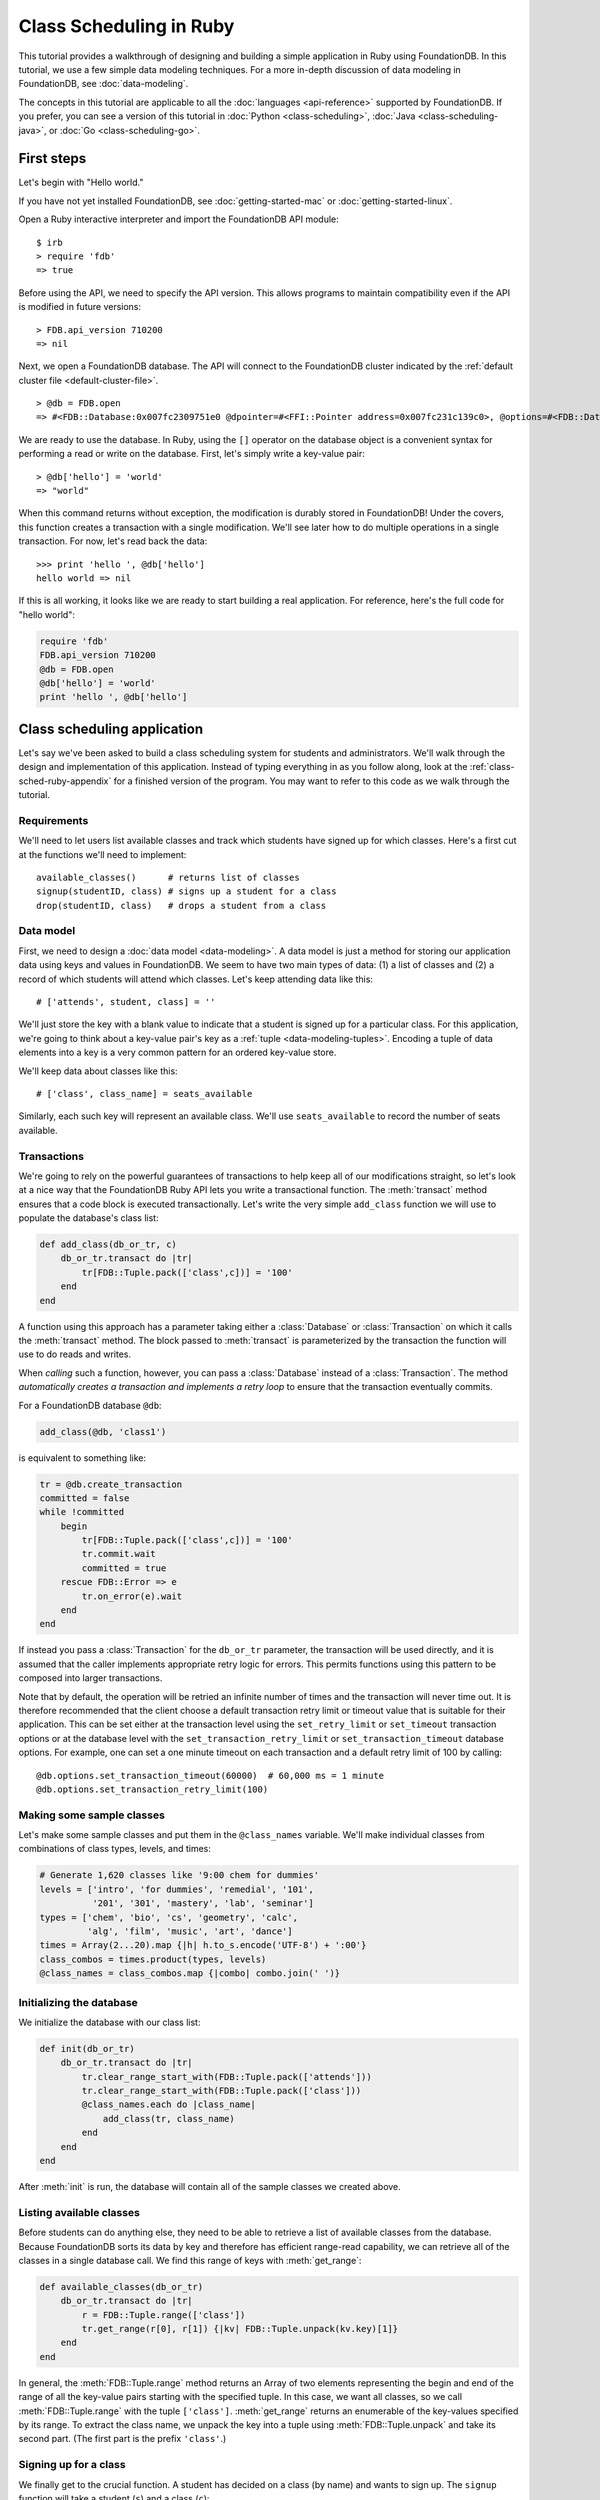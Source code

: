 ########################
Class Scheduling in Ruby
########################

This tutorial provides a walkthrough of designing and building a simple application in Ruby using FoundationDB. In this tutorial, we use a few simple data modeling techniques. For a more in-depth discussion of data modeling in FoundationDB, see :doc:`data-modeling`.

The concepts in this tutorial are applicable to all the :doc:`languages <api-reference>` supported by FoundationDB. If you prefer, you can see a version of this tutorial in :doc:`Python <class-scheduling>`, :doc:`Java <class-scheduling-java>`, or :doc:`Go <class-scheduling-go>`.

.. _class-sched-ruby-first-steps:

First steps
===========

Let's begin with "Hello world."

If you have not yet installed FoundationDB, see :doc:`getting-started-mac` or :doc:`getting-started-linux`.

Open a Ruby interactive interpreter and import the FoundationDB API module::

    $ irb
    > require 'fdb'
    => true

Before using the API, we need to specify the API version. This allows programs to maintain compatibility even if the API is modified in future versions::

    > FDB.api_version 710200
    => nil

Next, we open a FoundationDB database.  The API will connect to the FoundationDB cluster indicated by the :ref:`default cluster file <default-cluster-file>`. ::

    > @db = FDB.open
    => #<FDB::Database:0x007fc2309751e0 @dpointer=#<FFI::Pointer address=0x007fc231c139c0>, @options=#<FDB::DatabaseOptions:0x007fc230975168 @setfunc=#<Proc:0x007fc230975190@/Users/someone/.rvm/gems/ruby-2.0.0-p247/gems/fdb-1.0.0/lib/fdbimpl.rb:510 (lambda)>>>

We are ready to use the database. In Ruby, using the ``[]`` operator on the database object is a convenient syntax for performing a read or write on the database. First, let's simply write a key-value pair::

    > @db['hello'] = 'world'
    => "world"

When this command returns without exception, the modification is durably stored in FoundationDB! Under the covers, this function creates a transaction with a single modification. We'll see later how to do multiple operations in a single transaction. For now, let's read back the data::

    >>> print 'hello ', @db['hello']
    hello world => nil

If this is all working, it looks like we are ready to start building a real application. For reference, here's the full code for "hello world":

.. code-block:: ruby

    require 'fdb'
    FDB.api_version 710200
    @db = FDB.open
    @db['hello'] = 'world'
    print 'hello ', @db['hello']

Class scheduling application
============================

Let's say we've been asked to build a class scheduling system for students and administrators. We'll walk through the design and implementation of this application. Instead of typing everything in as you follow along, look at the :ref:`class-sched-ruby-appendix` for a finished version of the program. You may want to refer to this code as we walk through the tutorial.

Requirements
------------

We'll need to let users list available classes and track which students have signed up for which classes. Here's a first cut at the functions we'll need to implement::

    available_classes()      # returns list of classes
    signup(studentID, class) # signs up a student for a class
    drop(studentID, class)   # drops a student from a class

.. _class-sched-ruby-data-model:

Data model
----------

First, we need to design a :doc:`data model <data-modeling>`. A data model is just a method for storing our application data using keys and values in FoundationDB. We seem to have two main types of data: (1) a list of classes and (2) a record of which students will attend which classes. Let's keep attending data like this::

    # ['attends', student, class] = ''

We'll just store the key with a blank value to indicate that a student is signed up for a particular class. For this application, we're going to think about a key-value pair's key as a :ref:`tuple <data-modeling-tuples>`. Encoding a tuple of data elements into a key is a very common pattern for an ordered key-value store.

We'll keep data about classes like this::

    # ['class', class_name] = seats_available

Similarly, each such key will represent an available class. We'll use ``seats_available`` to record the number of seats available.

Transactions
------------

We're going to rely on the powerful guarantees of transactions to help keep all of our modifications straight, so let's look at a nice way that the FoundationDB Ruby API lets you write a transactional function. The :meth:`transact` method ensures that a code block is executed transactionally. Let's write the very simple ``add_class`` function we will use to populate the database's class list:

.. code-block:: ruby

    def add_class(db_or_tr, c)
        db_or_tr.transact do |tr|
            tr[FDB::Tuple.pack(['class',c])] = '100'
        end
    end

A function using this approach has a parameter taking either a :class:`Database` or :class:`Transaction` on which it calls the :meth:`transact` method. The block passed to :meth:`transact` is parameterized by the transaction the function will use to do reads and writes.

When *calling* such a function, however, you can pass a :class:`Database` instead of a :class:`Transaction`. The method *automatically creates a transaction and implements a retry loop* to ensure that the transaction eventually commits.

For a FoundationDB database ``@db``:

.. code-block:: ruby

    add_class(@db, 'class1')

is equivalent to something like:

.. code-block:: ruby

    tr = @db.create_transaction
    committed = false
    while !committed
        begin
            tr[FDB::Tuple.pack(['class',c])] = '100'
            tr.commit.wait
            committed = true
        rescue FDB::Error => e
            tr.on_error(e).wait
        end
    end

If instead you pass a :class:`Transaction` for the ``db_or_tr`` parameter, the transaction will be used directly, and it is assumed that the caller implements appropriate retry logic for errors. This permits functions using this pattern to be composed into larger transactions.

Note that by default, the operation will be retried an infinite number of times and the transaction will never time out. It is therefore recommended that the client choose a default transaction retry limit or timeout value that is suitable for their application. This can be set either at the transaction level using the ``set_retry_limit`` or ``set_timeout`` transaction options or at the database level with the ``set_transaction_retry_limit`` or ``set_transaction_timeout`` database options. For example, one can set a one minute timeout on each transaction and a default retry limit of 100 by calling::

    @db.options.set_transaction_timeout(60000)  # 60,000 ms = 1 minute
    @db.options.set_transaction_retry_limit(100)

Making some sample classes
--------------------------

Let's make some sample classes and put them in the ``@class_names`` variable. We'll make individual classes from combinations of class types, levels, and times:

.. code-block:: ruby

    # Generate 1,620 classes like '9:00 chem for dummies'
    levels = ['intro', 'for dummies', 'remedial', '101',
              '201', '301', 'mastery', 'lab', 'seminar']
    types = ['chem', 'bio', 'cs', 'geometry', 'calc',
             'alg', 'film', 'music', 'art', 'dance']
    times = Array(2...20).map {|h| h.to_s.encode('UTF-8') + ':00'}
    class_combos = times.product(types, levels)
    @class_names = class_combos.map {|combo| combo.join(' ')}

Initializing the database
-------------------------
We initialize the database with our class list:

.. code-block:: ruby

    def init(db_or_tr)
        db_or_tr.transact do |tr|
            tr.clear_range_start_with(FDB::Tuple.pack(['attends']))
            tr.clear_range_start_with(FDB::Tuple.pack(['class']))
            @class_names.each do |class_name|
                add_class(tr, class_name)
            end
        end
    end

After :meth:`init` is run, the database will contain all of the sample classes we created above.

Listing available classes
-------------------------

Before students can do anything else, they need to be able to retrieve a list of available classes from the database. Because FoundationDB sorts its data by key and therefore has efficient range-read capability, we can retrieve all of the classes in a single database call. We find this range of keys with :meth:`get_range`:

.. code-block:: ruby

    def available_classes(db_or_tr)
        db_or_tr.transact do |tr|
            r = FDB::Tuple.range(['class'])
            tr.get_range(r[0], r[1]) {|kv| FDB::Tuple.unpack(kv.key)[1]}
        end
    end

In general, the :meth:`FDB::Tuple.range` method returns an Array of two elements representing the begin and end of the range of all the key-value pairs starting with the specified tuple. In this case, we want all classes, so we call :meth:`FDB::Tuple.range` with the tuple ``['class']``. :meth:`get_range` returns an enumerable of the key-values specified by its range. To extract the class name, we unpack the key into a tuple using :meth:`FDB::Tuple.unpack` and take its second part. (The first part is the prefix ``'class'``.)

Signing up for a class
----------------------

We finally get to the crucial function. A student has decided on a class (by name) and wants to sign up. The ``signup`` function will take a student (``s``) and a class (``c``):

.. code-block:: ruby

    def signup(db_or_tr, s, c)
        db_or_tr.transact do |tr|
            rec = FDB::Tuple.pack(['attends', s, c])
            tr[rec] = ''
        end
    end

We simply insert the appropriate record (with a blank value).

Dropping a class
----------------

Dropping a class is similar to signing up:

.. code-block:: ruby

    def drop(db_or_tr, s, c)
        db_or_tr.transact do |tr|
            rec = FDB::Tuple.pack(['attends', s, c])
            tr.clear(rec)
        end
    end

Of course, to actually drop the student from the class, we need to be able to delete a record from the database.  We do this with the :meth:`clear` method.

Done?
-----

We report back to the project leader that our application is done---students can sign up for, drop, and list classes. Unfortunately, we learn that a new problem has been discovered: popular classes are being over-subscribed. Our application now needs to enforce the class size constraint as students add and drop classes.

Seats are limited!
------------------

Let's go back to the data model. Remember that we stored the number of seats in the class in the value of the key-value entry in the class list. Let's refine that a bit to track the *remaining* number of seats in the class. The initialization can work the same way (in our example, all classes initially have 100 seats), but the ``available_classes``, ``signup``, and ``drop`` functions are going to have to change. Let's start with ``available_classes``:

.. code-block:: ruby

    def available_classes(db_or_tr)
        db_or_tr.transact do |tr|
            r = FDB::Tuple.range(['class'])
            tr.get_range(r[0], r[1]) {|kv| FDB::Tuple.unpack(kv.key)[1] if kv.value.to_i > 0}
        end
    end

This is easy -- we simply add a condition to check that the value is non-zero. Let's check out ``signup`` next:

.. code-block:: ruby
    :emphasize-lines: 4-13

    def signup(db_or_tr, s, c)
        db_or_tr.transact do |tr|
            rec = FDB::Tuple.pack(['attends', s, c])
            if not tr[rec].nil?
                return # already signed up
            end

            seats_left = tr[FDB::Tuple.pack(['class', c])].to_i
            if seats_left == 0
                raise 'No remaining seats'
            end

            tr[FDB::Tuple.pack(['class',c])] = (seats_left - 1).to_s.encode('UTF-8')
            tr[rec] = ''
        end
    end

We now have to check that we aren't already signed up, since we don't want a double sign up to decrease the number of seats twice. Then we look up how many seats are left to make sure there is a seat remaining so we don't push the counter into the negative. If there is a seat remaining, we decrement the counter.


Concurrency and consistency
---------------------------

The ``signup`` function is starting to get a bit complex; it now reads and writes a few different key-value pairs in the database. One of the tricky issues in this situation is what happens as multiple clients/students read and modify the database at the same time. Couldn't two students both see one remaining seat and sign up at the same time?

These are tricky issues without simple answers---unless you have transactions! Because these functions are defined as FoundationDB transactions, we can have a simple answer: Each transactional function behaves as if it is the only one modifying the database. There is no way for a transaction to 'see' another transaction change the database, and each transaction ensures that either all of its modifications occur or none of them do.

Looking deeper, it is, of course, possible for two transactions to conflict. For example, if two people both see a class with one seat and sign up at the same time, FoundationDB must allow only one to succeed. This causes one of the transactions to fail to commit (which can also be caused by network outages, crashes, etc.). To ensure correct operation, applications need to handle this situation, usually via retrying the transaction. In this case, the conflicting transaction will be retried automatically by the :meth:`transact` method and will eventually lead to the correct result, a 'No remaining seats' exception.

Idempotence
-----------

Occasionally, a transaction might be retried even after it succeeds (for example, if the client loses contact with the cluster at just the wrong moment). This can cause problems if transactions are not written to be idempotent, i.e. to have the same effect if committed twice as if committed once. There are generic design patterns for :ref:`making any transaction idempotent <developer-guide-unknown-results>`, but many transactions are naturally idempotent. For example, all of the transactions in this tutorial are idempotent.

Dropping with limited seats
---------------------------

Let's finish up the limited seats feature by modifying the drop function:

.. code-block:: ruby
    :emphasize-lines: 4-8

    def drop(db_or_tr, s, c)
        db_or_tr.transact do |tr|
            rec = FDB::Tuple.pack(['attends', s, c])
            if tr[rec].nil?
                return  # not taking this class
            end
            class_key = FDB::Tuple.pack(['class',c])
            tr[class_key] = (tr[class_key].to_i + 1).to_s.encode('UTF-8')
            tr.clear(rec)
        end
    end

This case is easier than signup because there are no constraints we can hit. We just need to make sure the student is in the class and to "give back" one seat when the student drops.

More features?!
---------------

Of course, as soon as our new version of the system goes live, we hear of a trick that certain students are using. They are signing up for all classes immediately, and only later dropping those that they don't want to take. This has led to an unusable system, and we have been asked to fix it. We decide to limit students to five classes:

.. code-block:: ruby
    :emphasize-lines: 13-17

    def signup(db_or_tr, s, c)
        db_or_tr.transact do |tr|
            rec = FDB::Tuple.pack(['attends', s, c])
            if not tr[rec].nil?
                return # already signed up
            end

            seats_left = tr[FDB::Tuple.pack(['class', c])].to_i
            if seats_left == 0
                raise 'No remaining seats'
            end

            r = FDB::Tuple.range(['attends', s])
            classes = tr.get_range(r[0], r[1])
            if classes.count == 5
                raise 'Too many classes'
            end

            tr[FDB::Tuple.pack(['class',c])] = (seats_left - 1).to_s.encode('UTF-8')
            tr[rec] = ''
        end
    end

Fortunately, we decided on a data model that keeps all of the attending records for a single student together. With this approach, we can use a single range read to retrieve all the classes that a student attends. We simply throw an exception if the number of classes has reached the limit of five.

Composing transactions
----------------------

Oh, just one last feature, we're told. We have students that are trying to switch from one popular class to another. By the time they drop one class to free up a slot for themselves, the open slot in the other class is gone. By the time they see this and try to re-add their old class, that slot is gone too! So, can we make it so that a student can switch from one class to another without this worry?

Fortunately, we have FoundationDB, and this sounds an awful lot like the transactional property of atomicity---the all-or-nothing behavior that we already rely on. All we need to do is to *compose* the ``drop`` and ``signup`` functions into a new ``switch`` function. This makes the ``switch`` function exceptionally easy:

.. code-block:: ruby

    def switch(db_or_tr, s, old_c, new_c)
        db_or_tr.transact do |tr|
            drop(tr, s, old_c)
            signup(tr, s, new_c)
        end
    end

The simplicity of this implementation belies the sophistication of what FoundationDB is taking care of for us.

By dropping the old class and signing up for the new one inside a single transaction, we ensure that either both steps happen, or that neither happens. The first notable thing about the ``switch`` function is that it is transactional, but it also calls the transactional functions ``signup`` and ``drop``. Because these transactional functions can accept either a database or an existing transaction as the ``tr`` argument, the ``switch`` function can be called with a database by a simple client, and a new transaction will be automatically created. However, once this transaction is created and passed in as ``tr``, the calls to ``drop`` and ``signup`` both share the same ``tr``. This ensures that they see each other's modifications to the database, and all of the changes that both of them make in sequence are made transactionally when the ``switch`` function returns. This compositional capability is very powerful.

Also note that, if an exception is raised, for example, in ``signup``, the exception is not caught by ``switch`` and so will be thrown to the calling function. In this case, the transaction object (owned by the :meth:`transact` method) is destroyed, automatically rolling back all database modifications, leaving the database completely unchanged by the half-executed function.

Are we done?
------------

Yep, we’re done and ready to deploy. If you want to see this entire application in one place plus some multithreaded testing code to simulate concurrency, look at the :ref:`class-sched-ruby-appendix`, below.

Deploying and scaling
---------------------

Since we store all state for this application in FoundationDB, deploying and scaling this solution up is impressively painless. Just run a web server, the UI, this back end, and point the whole thing at FoundationDB. We can run as many computers with this setup as we want, and they can all hit the database at the same time because of the transactional integrity of FoundationDB. Also, since all of the state in the system is stored in the database, any of these computers can fail without any lasting consequences.

Next steps
==========

* See :doc:`data-modeling` for guidance on using tuple and subspaces to enable effective storage and retrieval of data.
* See :doc:`developer-guide` for general guidance on development using FoundationDB.
* See the :doc:`API References <api-reference>` for detailed API documentation.

.. _class-sched-ruby-appendix:

Appendix: class_scheduling.rb
===============================

Here's the code for the scheduling tutorial:

.. code-block:: ruby

    require 'fdb'

    FDB.api_version 710200

    ####################################
    ##        Initialization          ##
    ####################################

    # Data model:
    # ['attends', student, class] = ''
    # ['class', class_name] = seats_left

    @db = FDB.open
    @db.options.set_transaction_timeout(60000)  # 60,000 ms = 1 minute
    @db.options.set_transaction_retry_limit(100)

    def add_class(db_or_tr, c)
        db_or_tr.transact do |tr|
            tr[FDB::Tuple.pack(['class',c])] = '100'
        end
    end

    # Generate 1,620 classes like '9:00 chem for dummies'
    levels = ['intro', 'for dummies', 'remedial', '101',
              '201', '301', 'mastery', 'lab', 'seminar']
    types = ['chem', 'bio', 'cs', 'geometry', 'calc',
             'alg', 'film', 'music', 'art', 'dance']
    times = Array(2...20).map {|h| h.to_s.encode('UTF-8') + ':00'}
    class_combos = times.product(types, levels)
    @class_names = class_combos.map {|combo| combo.join(' ')}

    def init(db_or_tr)
        db_or_tr.transact do |tr|
            tr.clear_range_start_with(FDB::Tuple.pack(['attends']))
            tr.clear_range_start_with(FDB::Tuple.pack(['class']))
            @class_names.each do |class_name|
                add_class(tr, class_name)
            end
        end
    end

    def available_classes(db_or_tr)
        db_or_tr.transact do |tr|
            r = FDB::Tuple.range(['class'])
            tr.get_range(r[0], r[1]) {|kv| FDB::Tuple.unpack(kv.key)[1] if kv.value.to_i > 0}
        end
    end

    def signup(db_or_tr, s, c)
        db_or_tr.transact do |tr|
            rec = FDB::Tuple.pack(['attends', s, c])
            if not tr[rec].nil?
                return # already signed up
            end

            seats_left = tr[FDB::Tuple.pack(['class', c])].to_i
            if seats_left == 0
                raise 'No remaining seats'
            end

            r = FDB::Tuple.range(['attends', s])
            classes = tr.get_range(r[0], r[1])
            if classes.count == 5
                raise 'Too many classes'
            end

            tr[FDB::Tuple.pack(['class',c])] = (seats_left - 1).to_s.encode('UTF-8')
            tr[rec] = ''
        end
    end

    def drop(db_or_tr, s, c)
        db_or_tr.transact do |tr|
            rec = FDB::Tuple.pack(['attends', s, c])
            if tr[rec].nil?
                return  # not taking this class
            end
            class_key = FDB::Tuple.pack(['class',c])
            tr[class_key] = (tr[class_key].to_i + 1).to_s.encode('UTF-8')
            tr.clear(rec)
        end
    end

    def switch(db_or_tr, s, old_c, new_c)
        db_or_tr.transact do |tr|
            drop(tr, s, old_c)
            signup(tr, s, new_c)
        end
    end

    ####################################
    ##           Testing              ##
    ####################################

    def indecisive_student(i, ops)
        student_ID = "s%d" % i
        all_classes = @class_names
        my_classes = []

        Array(0...ops).each do |i|
            class_count = my_classes.length
            moods = []
            if class_count > 0
                moods.push('drop','switch')
            end
            if class_count < 5
                moods.push('add')
            end
            mood = moods.sample

            begin
                if all_classes.empty?
                    all_classes = available_classes(@db)
                end
                if mood == 'add'
                    c = all_classes.sample
                    signup(@db, student_ID, c)
                    my_classes.push(c)
                elsif mood == 'drop'
                    c = my_classes.sample
                    drop(@db, student_ID, c)
                    my_classes.delete(c)
                elsif mood == 'switch'
                    old_c = my_classes.sample
                    new_c = all_classes.sample
                    switch(@db, student_ID, old_c, new_c)
                    my_classes.delete(old_c)
                    my_classes.push(new_c)
                end
            rescue => e
                print e, "Need to recheck available classes."
                all_classes = []
            end
        end
    end

    def run(students, ops_per_student)
        threads = Array(0...students).map {|i| Thread.new(i, ops_per_student) {
                                           indecisive_student(i, ops_per_student)}
                                        }
        threads.each {|thr| thr.join}
        print "Ran %d transactions" % (students * ops_per_student)
    end

    if __FILE__ == $0
        init(@db)
        print "initialized"
        run(10, 10)
    end
